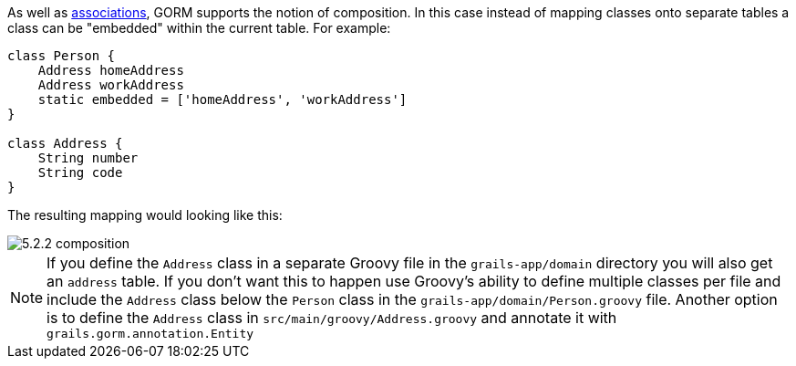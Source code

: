 As well as <<gormAssociation,associations>>, GORM supports the notion of composition. In this case instead of mapping classes onto separate tables a class can be "embedded" within the current table. For example:

[source,groovy]
----
class Person {
    Address homeAddress
    Address workAddress
    static embedded = ['homeAddress', 'workAddress']
}

class Address {
    String number
    String code
}
----

The resulting mapping would looking like this:

image::5.2.2-composition.jpg[]

NOTE: If you define the `Address` class in a separate Groovy file in the `grails-app/domain` directory you will also get an `address` table. If you don't want this to happen use Groovy's ability to define multiple classes per file and include the `Address` class below the `Person` class in the `grails-app/domain/Person.groovy` file. Another option is to define the `Address` class in `src/main/groovy/Address.groovy` and annotate it with `grails.gorm.annotation.Entity`
